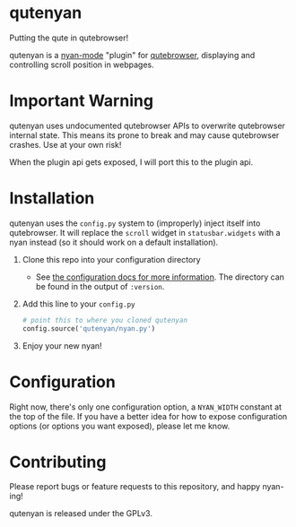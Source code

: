 #+AUTHOR: Jay Kamat

* qutenyan

Putting the qute in qutebrowser!

qutenyan is a [[https://github.com/TeMPOraL/nyan-mode][nyan-mode]] "plugin" for [[https://github.com/qutebrowser/qutebrowser][qutebrowser]], displaying and controlling
scroll position in webpages.

[[https://i.imgur.com/DYx0eEB.gif]]

* Important Warning

qutenyan uses undocumented qutebrowser APIs to overwrite qutebrowser internal
state. This means its prone to break and may cause qutebrowser crashes. Use at your
own risk!

When the plugin api gets exposed, I will port this to the plugin api.

* Installation

qutenyan uses the ~config.py~ system to (improperly) inject itself into
qutebrowser. It will replace the ~scroll~ widget in ~statusbar.widgets~ with a nyan
instead (so it should work on a default installation).

1. Clone this repo into your configuration directory
   - See [[http://qutebrowser.org/doc/help/configuring.html][the configuration docs for more information]]. The directory can be
     found in the output of ~:version~.
2. Add this line to your ~config.py~
   #+BEGIN_SRC python
     # point this to where you cloned qutenyan
     config.source('qutenyan/nyan.py')
   #+END_SRC
3. Enjoy your new nyan!

* Configuration

Right now, there's only one configuration option, a ~NYAN_WIDTH~ constant at
the top of the file. If you have a better idea for how to expose configuration
options (or options you want exposed), please let me know.

* Contributing

Please report bugs or feature requests to this repository, and happy nyan-ing!

qutenyan is released under the GPLv3.
